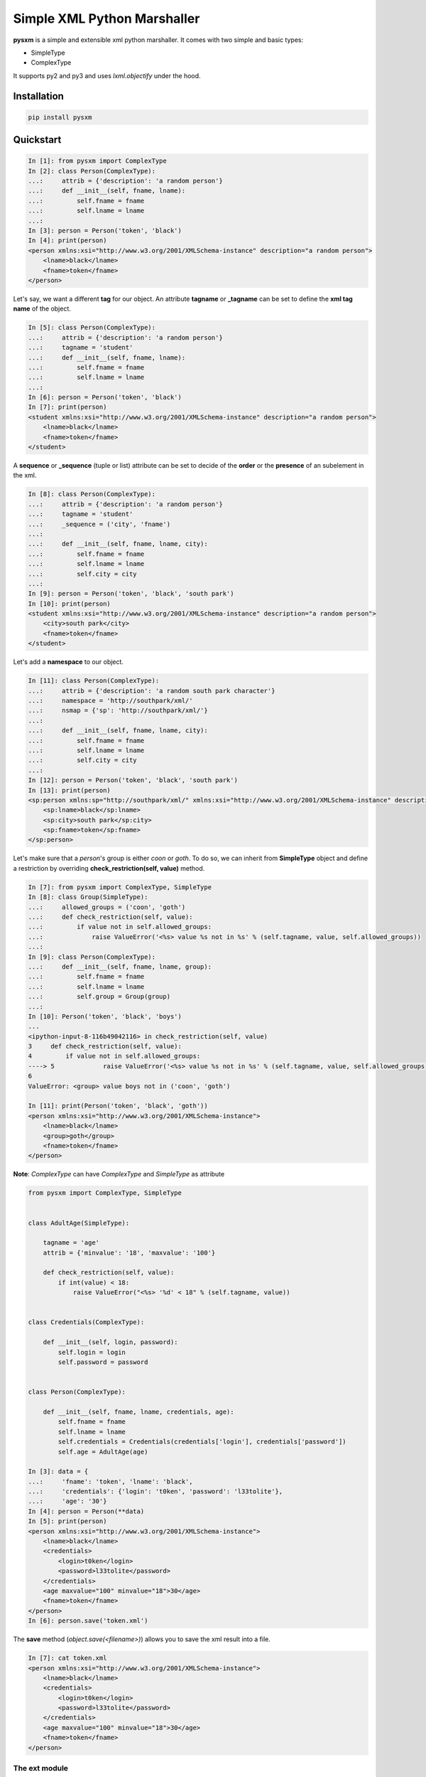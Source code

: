 Simple XML Python Marshaller
============================

.. image:: https://travis-ci.org/josuebrunel/pysxm.svg?branch=master
    :target: https://travis-ci.org/josuebrunel/pysxm
.. image:: https://coveralls.io/repos/github/josuebrunel/pysxm/badge.svg?branch=master
    :target: https://coveralls.io/github/josuebrunel/pysxm?branch=master
.. image:: http://pepy.tech/badge/pysxm
    :target: http://pepy.tech/count/pysxm


**pysxm** is a simple and extensible xml python marshaller.
It comes with two simple and basic types:

- SimpleType
- ComplexType

It supports py2 and py3 and uses *lxml.objectify* under the hood.


Installation
------------

.. code:: python

    pip install pysxm


Quickstart
----------

.. code:: python

    In [1]: from pysxm import ComplexType
    In [2]: class Person(ComplexType):
    ...:     attrib = {'description': 'a random person'}
    ...:     def __init__(self, fname, lname):
    ...:         self.fname = fname
    ...:         self.lname = lname
    ...:
    In [3]: person = Person('token', 'black')
    In [4]: print(person)
    <person xmlns:xsi="http://www.w3.org/2001/XMLSchema-instance" description="a random person">
        <lname>black</lname>
        <fname>token</fname>
    </person>

Let's say, we want a different **tag** for our object.
An attribute **tagname** or **_tagname** can be set to define the **xml tag name** of the object.

.. code:: python

    In [5]: class Person(ComplexType):
    ...:     attrib = {'description': 'a random person'}
    ...:     tagname = 'student'
    ...:     def __init__(self, fname, lname):
    ...:         self.fname = fname
    ...:         self.lname = lname
    ...:
    In [6]: person = Person('token', 'black')
    In [7]: print(person)
    <student xmlns:xsi="http://www.w3.org/2001/XMLSchema-instance" description="a random person">
        <lname>black</lname>
        <fname>token</fname>
    </student>

A **sequence** or **_sequence** (tuple or list) attribute can be set to decide of the **order** or the **presence** of an subelement in the xml.

.. code:: python

    In [8]: class Person(ComplexType):
    ...:     attrib = {'description': 'a random person'}
    ...:     tagname = 'student'
    ...:     _sequence = ('city', 'fname')
    ...:
    ...:     def __init__(self, fname, lname, city):
    ...:         self.fname = fname
    ...:         self.lname = lname
    ...:         self.city = city
    ...:
    In [9]: person = Person('token', 'black', 'south park')
    In [10]: print(person)
    <student xmlns:xsi="http://www.w3.org/2001/XMLSchema-instance" description="a random person">
        <city>south park</city>
        <fname>token</fname>
    </student>

Let's add a **namespace** to our object.

.. code:: python

    In [11]: class Person(ComplexType):
    ...:     attrib = {'description': 'a random south park character'}
    ...:     namespace = 'http://southpark/xml/'
    ...:     nsmap = {'sp': 'http://southpark/xml/'}
    ...:
    ...:     def __init__(self, fname, lname, city):
    ...:         self.fname = fname
    ...:         self.lname = lname
    ...:         self.city = city
    ...:
    In [12]: person = Person('token', 'black', 'south park')
    In [13]: print(person)
    <sp:person xmlns:sp="http://southpark/xml/" xmlns:xsi="http://www.w3.org/2001/XMLSchema-instance" description="a random south park character">
        <sp:lname>black</sp:lname>
        <sp:city>south park</sp:city>
        <sp:fname>token</sp:fname>
    </sp:person>

Let's make sure that a *person*'s group is either *coon* or *goth*.
To do so, we can inherit from **SimpleType** object and define a restriction by overriding **check_restriction(self, value)** method.

.. code:: python

    In [7]: from pysxm import ComplexType, SimpleType
    In [8]: class Group(SimpleType):
    ...:     allowed_groups = ('coon', 'goth')
    ...:     def check_restriction(self, value):
    ...:         if value not in self.allowed_groups:
    ...:             raise ValueError('<%s> value %s not in %s' % (self.tagname, value, self.allowed_groups))
    ...:
    In [9]: class Person(ComplexType):
    ...:     def __init__(self, fname, lname, group):
    ...:         self.fname = fname
    ...:         self.lname = lname
    ...:         self.group = Group(group)
    ...:
    In [10]: Person('token', 'black', 'boys')
    ...
    <ipython-input-8-116b49042116> in check_restriction(self, value)
    3     def check_restriction(self, value):
    4         if value not in self.allowed_groups:
    ----> 5             raise ValueError('<%s> value %s not in %s' % (self.tagname, value, self.allowed_groups))
    6
    ValueError: <group> value boys not in ('coon', 'goth')

    In [11]: print(Person('token', 'black', 'goth'))
    <person xmlns:xsi="http://www.w3.org/2001/XMLSchema-instance">
        <lname>black</lname>
        <group>goth</group>
        <fname>token</fname>
    </person>

**Note**: *ComplexType* can have *ComplexType* and *SimpleType* as attribute

.. code:: python

    from pysxm import ComplexType, SimpleType


    class AdultAge(SimpleType):

        tagname = 'age'
        attrib = {'minvalue': '18', 'maxvalue': '100'}

        def check_restriction(self, value):
            if int(value) < 18:
                raise ValueError("<%s> '%d' < 18" % (self.tagname, value))


    class Credentials(ComplexType):

        def __init__(self, login, password):
            self.login = login
            self.password = password


    class Person(ComplexType):

        def __init__(self, fname, lname, credentials, age):
            self.fname = fname
            self.lname = lname
            self.credentials = Credentials(credentials['login'], credentials['password'])
            self.age = AdultAge(age)

    In [3]: data = {
    ...:     'fname': 'token', 'lname': 'black',
    ...:     'credentials': {'login': 't0ken', 'password': 'l33tolite'},
    ...:     'age': '30'}
    In [4]: person = Person(**data)
    In [5]: print(person)
    <person xmlns:xsi="http://www.w3.org/2001/XMLSchema-instance">
        <lname>black</lname>
        <credentials>
            <login>t0ken</login>
            <password>l33tolite</password>
        </credentials>
        <age maxvalue="100" minvalue="18">30</age>
        <fname>token</fname>
    </person>
    In [6]: person.save('token.xml')

The **save** method (*object.save(<filename>)*) allows you to save the xml result into a file.

.. code:: python

    In [7]: cat token.xml
    <person xmlns:xsi="http://www.w3.org/2001/XMLSchema-instance">
        <lname>black</lname>
        <credentials>
            <login>t0ken</login>
            <password>l33tolite</password>
        </credentials>
        <age maxvalue="100" minvalue="18">30</age>
        <fname>token</fname>
    </person>


The ext module
^^^^^^^^^^^^^^

Pysxm comes with a couple of extended types. Those types are defined in *pysxm.ext* module.

It gets tiresome to subclass a *SimpleType* everytime you want to check a value. To overcome that, **pysxm** provides a **descriptor** called **XSimpleType**:

.. code:: python

    class XSimpleType(name=None, restriction=None, checker=None, error_msg=None)
        '''name: it's the name of the attribute.
        restriction: self explanatory
        checker: the fucntion that checks the input value
        error_msg: message returned when checking fails
        '''

Here is an example:


.. code:: python

    class XboxGamer(ComplexType):
        platform = XSimpleType('platform', ('xone', 'xbox360', 'xbox'), lambda v, av: v in av)
        score = XSimpleType('score', (4000, 1000000), lambda v, av: int(av[0]) <= int(v) < int(av[1]))
        lastlogin = XDateTimeType('lastlogin')

        def __init__(self, gamertag, platform, score, lastlogin):
            self.gamertag = gamertag
            self.platform = platform
            self.score = score
            self.lastlogin = lastlogin

    In [1]: print(gamer_data)
    {'gamertag': 'LokingHD', 'platform': 'ps4', 'score': '22526', 'lastlogin': '2018-03-21'}
    In [2]: XboxGamer(**gamer_data)
    ---------------------------------------------------------------------------
    ValueError                                Traceback (most recent call last)
    <ipython-input-2-61f95466da46> in <module>()
    ----> 1 XboxGamer(**gamer_data)
    /home/josue/workspace/dev/pysxdb/pysxm/ext.pyc in check(self, instance, value)
    77         if not self.checker(value, self.restriction_values):
    78             raise ValueError('tagname <%s> value %s is invalid: expected (%s)'
    ---> 79                              % (instance.tagname, value, self.restriction_values))
        80
    81     def check_restriction(self, instance, value):
    ValueError: tagname <xboxgamer> value ps4 is invalid: expected (('xone', 'xbox360', 'xbox'))
    In [3]: gamer_data['platform'] = 'xone'
    In [4]: gamer = XboxGamer(**gamer_data)
    In [5]: print(gamer)
    <xboxgamer xmlns:xsi="http://www.w3.org/2001/XMLSchema-instance">
        <gamertag>LokingHD</gamertag>
        <platform>xone</platform>
        <score>22526</score>
        <lastlogin>2018-03-21T00:00:00</lastlogin>
    </xboxgamer>


Most of the types defined in *pysxm.ext* are descriptors and they're subclassable.


Voila :wink:

